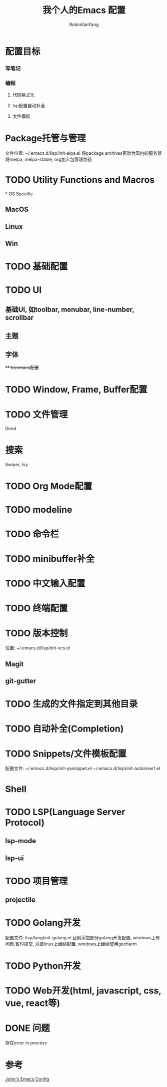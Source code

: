 #+title: 我个人的Emacs 配置
#+author: RobinVanYang


* 配置目标
*** 写笔记
*** 编程
**** 代码格式化
**** lsp配置自动补全
**** 文件模板

* Package托管与管理
文件位置: ~/.emacs.d/lisp/init-elpa.el
将package archives更改为国内的服务器
将melpa, melpa-stable, org加入包管理路径

* TODO Utility Functions and Macros

+* OS Specific+
** MacOS
** Linux
** Win

* TODO 基础配置

* TODO UI
** 基础UI, 如toolbar, menubar, line-number, scrollbar
** 主题
** 字体
+** treemacs配置+

* TODO Window, Frame, Buffer配置

* TODO 文件管理
Dired

* 搜索
Swiper, Ivy

* TODO Org Mode配置

* TODO modeline

* TODO 命令栏

* TODO minibuffer补全

* TODO 中文输入配置

* TODO 终端配置

* TODO 版本控制
位置: ~/.emacs.d/lisp/init-vcs.el 
** Magit
** git-gutter

* TODO 生成的文件指定到其他目录

* TODO 自动补全(Completion)

* TODO Snippets/文件模板配置
配置文件:
~/.emacs.d/lisp/init-yasnippet.el
~/.emacs.d/lisp/init-autoinsert.el

* Shell

* TODO LSP(Language Server Protocol)
** lsp-mode
** lsp-ui

* TODO 项目管理
** projectile

* TODO Golang开发
配置文件: lisp/lang/init-golang.el
目前添加部分golang开发配置, windows上有问题,暂时提交, 以备linux上继续配置, windows上继续使用gocharm

* TODO Python开发

* TODO Web开发(html, javascript, css, vue, react等)

* DONE 问题
存在error in process


* 参考
[[https://www.john2x.com/emacs.html][John's Emacs Config]]
